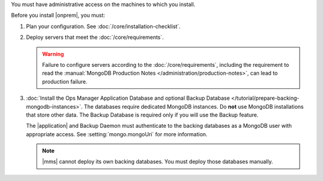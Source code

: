 You must have administrative access on the machines to which you install.

Before you install |onprem|, you must:

1. Plan your configuration. See :doc:`/core/installation-checklist`.

2. Deploy servers that meet the :doc:`/core/requirements`.

   .. warning::

      Failure to configure servers according to the
      :doc:`/core/requirements`, including the requirement to read the
      :manual:`MongoDB Production Notes
      </administration/production-notes>`, can lead to production failure.

3. :doc:`Install the Ops Manager Application Database and optional Backup
   Database </tutorial/prepare-backing-mongodb-instances>`. The databases
   require dedicated MongoDB instances. Do **not** use MongoDB
   installations that store other data. The Backup Database is required
   only if you will use the Backup feature.

   The |application| and Backup Daemon must authenticate to the backing
   databases as a MongoDB user with appropriate access. See
   :setting:`mongo.mongoUri` for more information.

   .. note::

      |mms| cannot deploy its own backing databases. You must deploy those
      databases manually.
